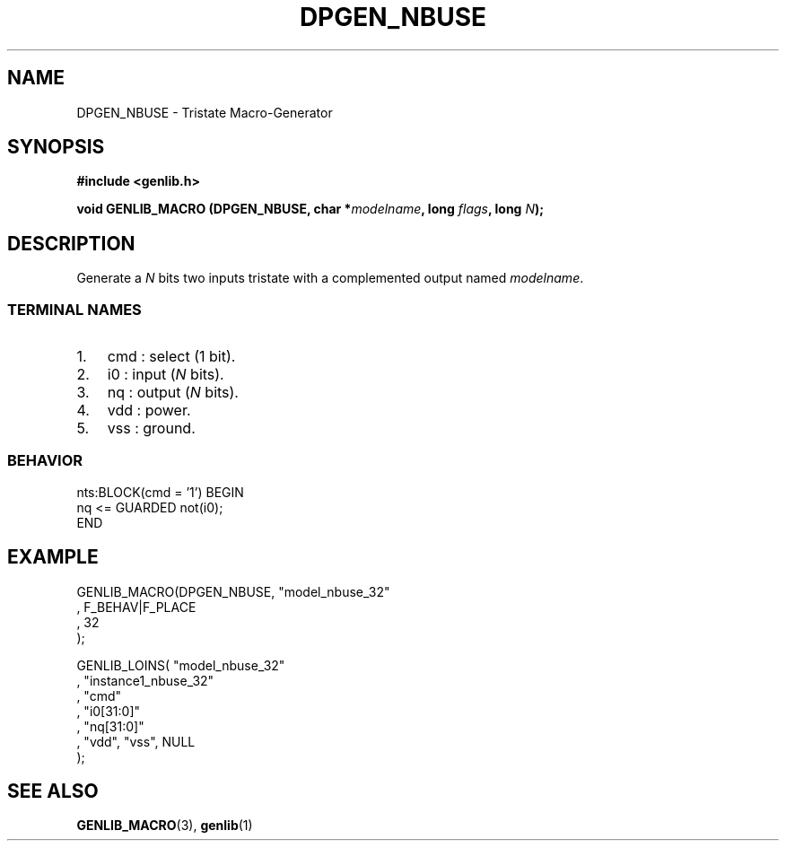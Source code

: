 .\" This manpage has been automatically generated by docbook2man 
.\" from a DocBook document.  This tool can be found at:
.\" <http://shell.ipoline.com/~elmert/comp/docbook2X/> 
.\" Please send any bug reports, improvements, comments, patches, 
.\" etc. to Steve Cheng <steve@ggi-project.org>.
.TH "DPGEN_NBUSE" "3" "22 July 2004" "ASIM/LIP6" "Alliance - genlib User's Manual"

.SH NAME
DPGEN_NBUSE \- Tristate Macro-Generator
.SH SYNOPSIS
.sp
\fB#include  <genlib.h>
.sp
void GENLIB_MACRO (DPGEN_NBUSE, char *\fImodelname\fB, long \fIflags\fB, long \fIN\fB);
\fR
.SH "DESCRIPTION"
.PP
Generate a \fIN\fR bits two inputs tristate with a complemented
output named \fImodelname\fR\&.
.SS "TERMINAL NAMES"
.TP 3
1. 
cmd : select (1 bit). 
.TP 3
2. 
i0 : input (\fIN\fR bits). 
.TP 3
3. 
nq : output (\fIN\fR bits). 
.TP 3
4. 
vdd : power. 
.TP 3
5. 
vss : ground. 
.SS "BEHAVIOR"

.nf
nts:BLOCK(cmd = '1') BEGIN
    nq <= GUARDED not(i0);
END
.fi
.SH "EXAMPLE"
.PP

.nf
GENLIB_MACRO(DPGEN_NBUSE, "model_nbuse_32"
                        , F_BEHAV|F_PLACE
                        , 32
                        );

GENLIB_LOINS( "model_nbuse_32"
            , "instance1_nbuse_32"
            , "cmd"
            , "i0[31:0]"
            , "nq[31:0]"
            , "vdd", "vss", NULL
            );
    
.fi
.SH "SEE ALSO"
.PP
\fBGENLIB_MACRO\fR(3),
\fBgenlib\fR(1)
